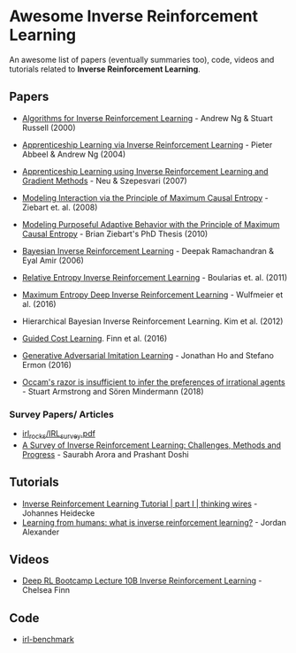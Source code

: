 * Awesome Inverse Reinforcement Learning
  
An awesome list of papers (eventually summaries too), code, videos and tutorials related to *Inverse Reinforcement Learning*.



** Papers
   - [[http://ai.stanford.edu/~ang/papers/icml00-irl.pdf][Algorithms for Inverse Reinforcement Learning]] - Andrew Ng & Stuart Russell (2000)
   - [[http://ai.stanford.edu/%7Eang/papers/icml04-apprentice.pdf][Apprenticeship Learning via Inverse Reinforcement Learning]] - Pieter Abbeel & Andrew Ng (2004)
   - [[https://sites.ualberta.ca/~szepesva/papers/uai2007-irl.pdf][Apprenticeship Learning using Inverse Reinforcement Learning and Gradient Methods]] - Neu & Szepesvari (2007)
   - [[https://www.cs.cmu.edu/~bziebart/publications/maximum-causal-entropy.pdf][Modeling Interaction via the Principle of Maximum Causal Entropy]] - Ziebart et. al. (2008)
   - [[https://www.cs.cmu.edu/~bziebart/publications/thesis-bziebart.pdf][Modeling Purposeful Adaptive Behavior with the Principle of Maximum Causal Entropy]] - Brian Ziebart's PhD Thesis (2010)
   - [[http://www.reason.cs.uiuc.edu/deepak/irl.pdf][Bayesian Inverse Reinforcement Learning]] - Deepak Ramachandran & Eyal Amir (2006)
   - [[http://proceedings.mlr.press/v15/boularias11a/boularias11a.pdf][Relative Entropy Inverse Reinforcement Learning]] - Boularias et. al. (2011)
   - [[https://arxiv.org/pdf/1507.04888.pdf][Maximum Entropy Deep Inverse Reinforcement Learning]] - Wulfmeier et al. (2016)
   - Hierarchical Bayesian Inverse Reinforcement Learning. Kim et al. (2012)
   - [[https://arxiv.org/abs/1603.00448][Guided Cost Learning]]. Finn et al. (2016)
   - [[https://arxiv.org/abs/1606.03476][Generative Adversarial Imitation Learning]] - Jonathan Ho and Stefano Ermon (2016)

   - [[https://arxiv.org/abs/1712.05812v5][Occam's razor is insufficient to infer the preferences of irrational agents]] - Stuart Armstrong and Sören Mindermann (2018)


*** Survey Papers/ Articles
    - [[https://github.com/sjchoi86/irl_rocks/blob/e0b951342ae085d8f5fdfe44794ebce08b07e21b/IRL_survey.pdf][irl_rocks/IRL_survey.pdf]]
    - [[https://arxiv.org/abs/1806.06877][A Survey of Inverse Reinforcement Learning: Challenges, Methods and Progress]] - Saurabh Arora and Prashant Doshi
** Tutorials
   - [[https://thinkingwires.com/posts/2018-02-13-irl-tutorial-1.html][Inverse Reinforcement Learning Tutorial | part I | thinking wires]] - Johannes Heidecke
   - [[https://thegradient.pub/learning-from-humans-what-is-inverse-reinforcement-learning/][Learning from humans: what is inverse reinforcement learning?]] - Jordan Alexander

** Videos
   - [[https://www.youtube.com/watch?v=d9DlQSJQAoI&t=2060s][Deep RL Bootcamp Lecture 10B Inverse Reinforcement Learning]] - Chelsea Finn

** Code
   - [[https://github.com/JohannesHeidecke/irl-benchmark][irl-benchmark]]
